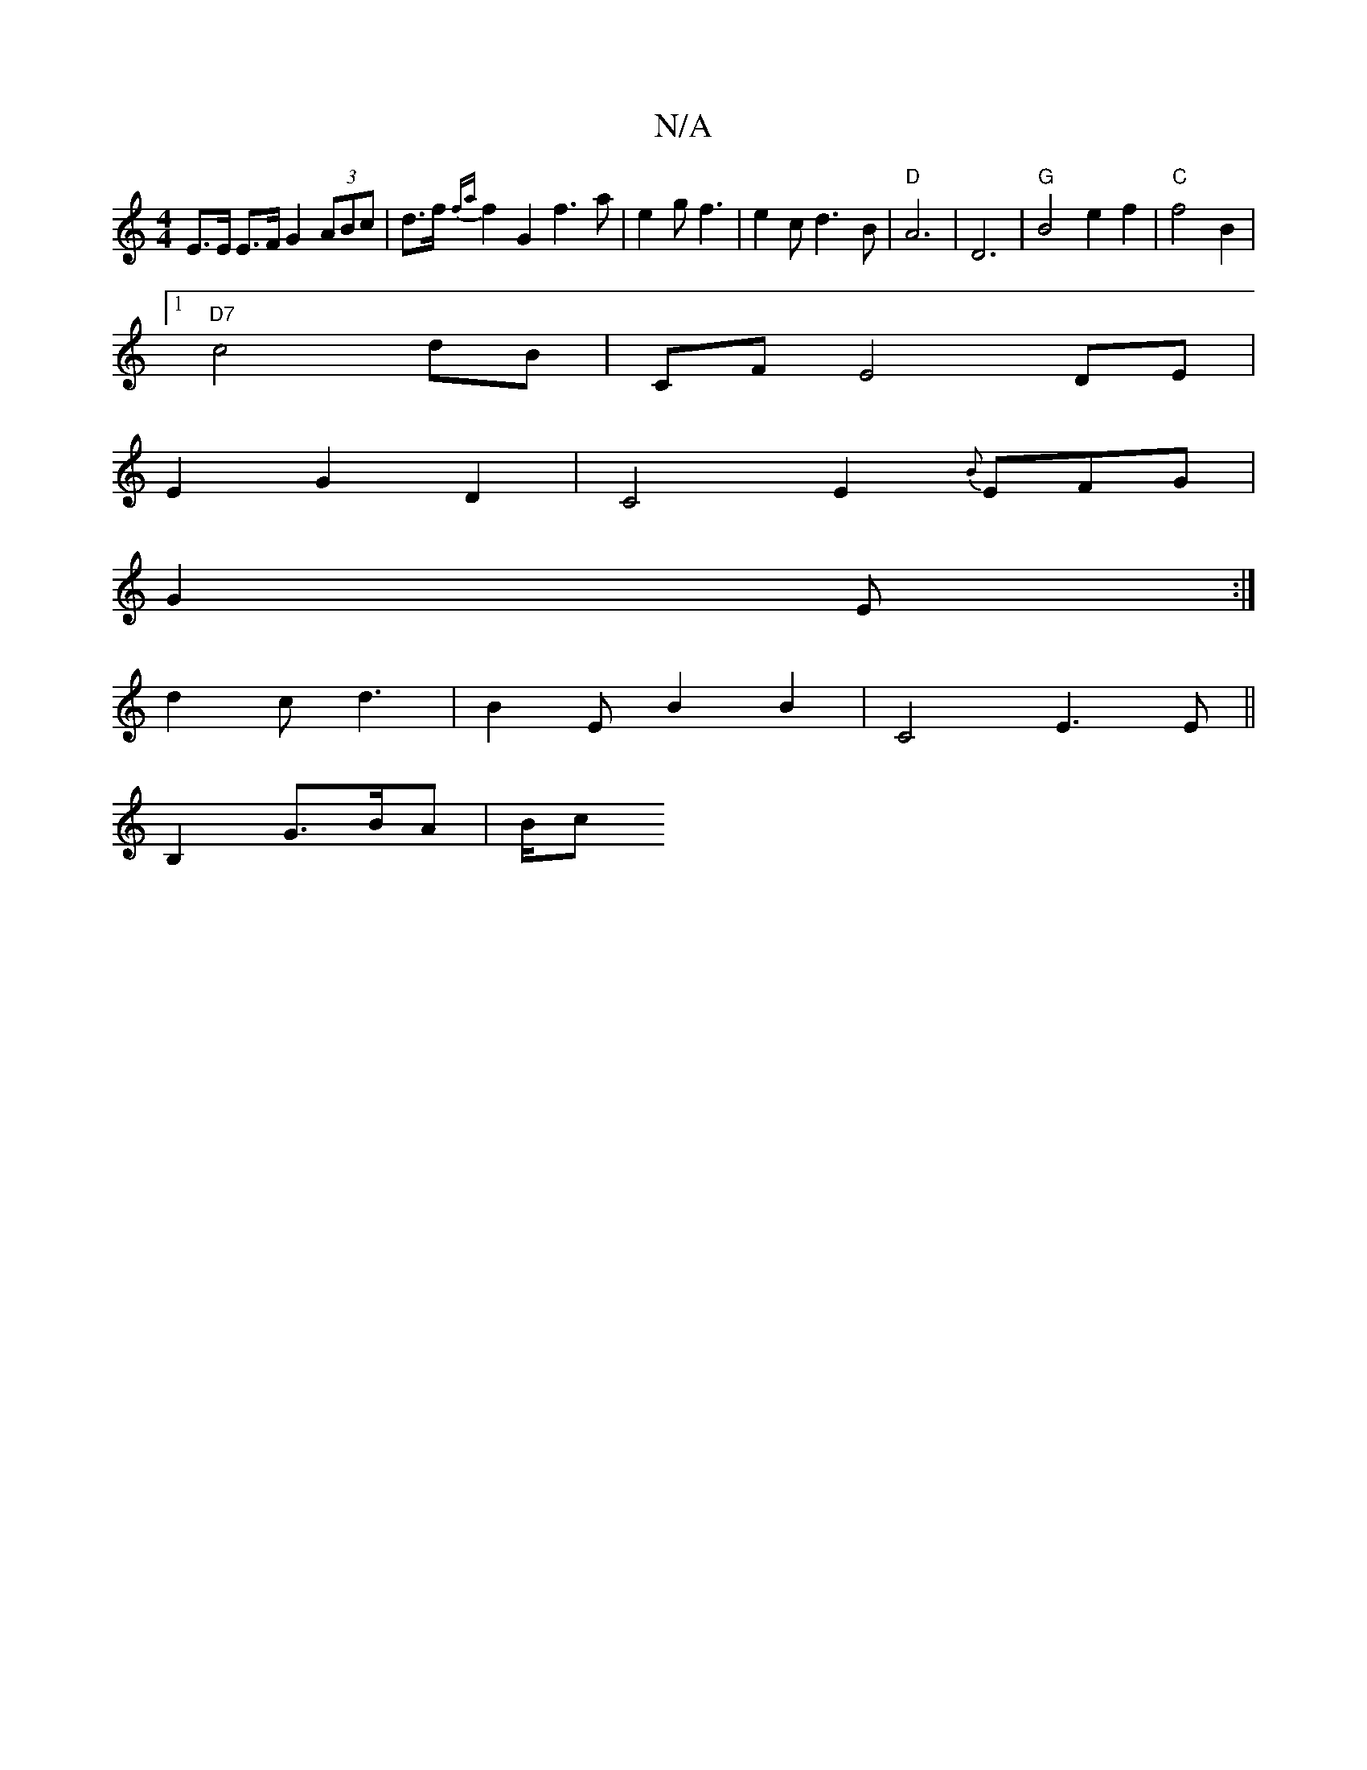 X:1
T:N/A
M:4/4
R:N/A
K:Cmajor
 E>E E>F G2 (3ABc | d>f {fa}f2 G2f3a|e2gf3 | e2c d3-B | "D" A6- | D6 |"G" B4 e2f2|"C"f4 B2 |
[1"D7" c4 dB | CF E4 DE |
E2 G2 D2 |C4E2{B}EFG|
G2 E :|
d2c d3 |B2E B2 B2 | C4- E3 E ||
V:1
B,2 G3/2B/A|B/c